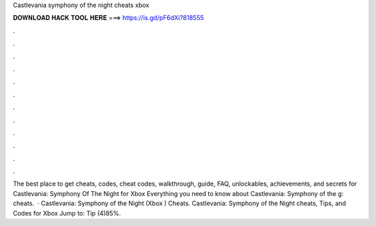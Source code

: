 Castlevania symphony of the night cheats xbox

𝐃𝐎𝐖𝐍𝐋𝐎𝐀𝐃 𝐇𝐀𝐂𝐊 𝐓𝐎𝐎𝐋 𝐇𝐄𝐑𝐄 ===> https://is.gd/pF6dXi?818555

.

.

.

.

.

.

.

.

.

.

.

.

The best place to get cheats, codes, cheat codes, walkthrough, guide, FAQ, unlockables, achievements, and secrets for Castlevania: Symphony Of The Night for Xbox  Everything you need to know about Castlevania: Symphony of the g: cheats.  · Castlevania: Symphony of the Night (Xbox ) Cheats. Castlevania: Symphony of the Night cheats, Tips, and Codes for Xbox Jump to: Tip (4)85%.